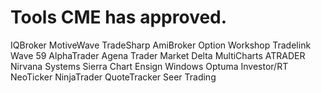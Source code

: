 #+STARTUP: showall indent

* Tools CME has approved.
IQBroker
MotiveWave
TradeSharp
AmiBroker
Option Workshop
Tradelink
Wave 59
AlphaTrader
Agena Trader
Market Delta
MultiCharts
ATRADER
Nirvana Systems
Sierra Chart
Ensign Windows
Optuma
Investor/RT
NeoTicker
NinjaTrader
QuoteTracker
Seer Trading
